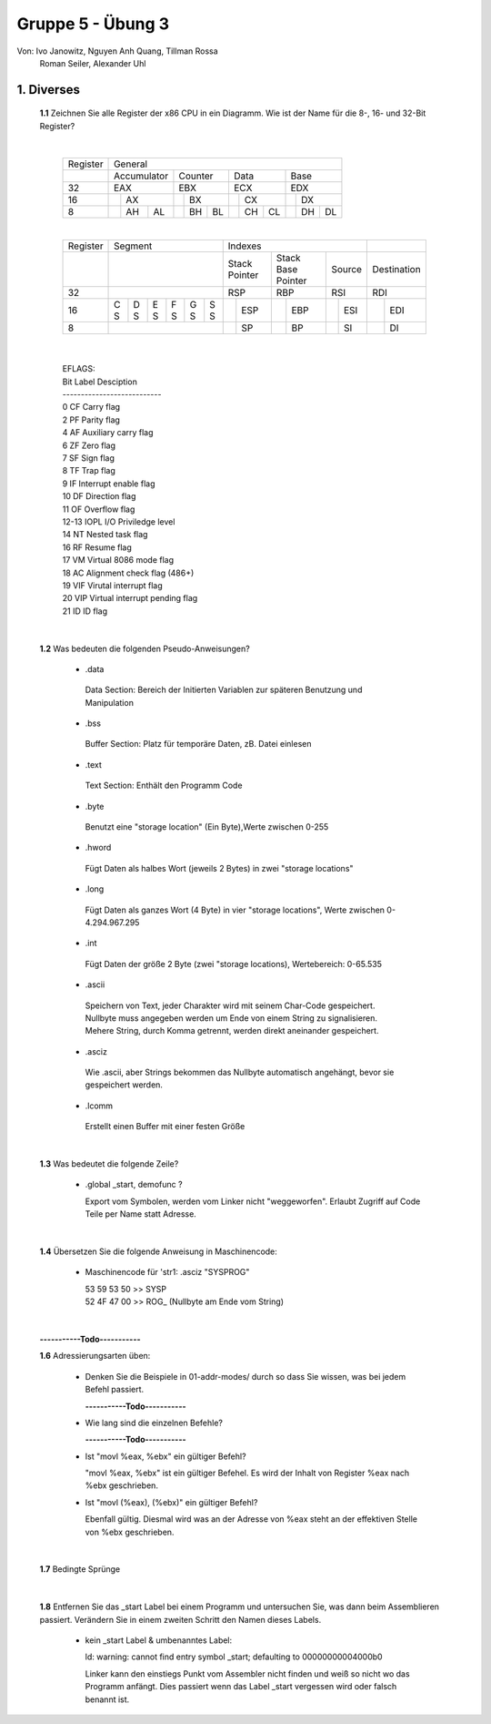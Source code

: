 ==================
Gruppe 5 - Übung 3 
==================
Von: 	Ivo Janowitz, Nguyen Anh Quang, Tillman Rossa
	Roman Seiler, Alexander Uhl


1. Diverses	
-------------
	
	**1.1** Zeichnen Sie alle Register der x86 CPU in ein Diagramm. Wie ist der Name für die 8-, 16- und 32-Bit Register?
		
	|

		+----------+--------------------------+----------------------+-------------------+-------------------+
		| Register | General                                                                                 |
		+----------+--------------------------+----------------------+-------------------+-------------------+
		|          | Accumulator              | Counter              | Data              | Base              |
		+----------+--------------------------+----------------------+-------------------+-------------------+
		| 32       | EAX                      | EBX                  | ECX               | EDX               |
		+----------+----------------+---------+------------+---------+---------+---------+---------+---------+
		| 16       |                | AX      |            | BX      |         | CX      |         | DX      |
		+----------+----------------+----+----+------------+----+----+---------+----+----+---------+----+----+
		| 8        |                | AH | AL |            | BH | BL |         | CH | CL |         | DH | DL |
		+----------+----------------+----+----+------------+----+----+---------+----+----+---------+----+----+		

		|

		+----------+-----------------------+--------------------------------------------------------------+-------------------+
		| Register | Segment               | Indexes                                                      |                   |
		+----------+-----------------------+----------------------+-------------------+-------------------+-------------------+
		|          |                       | Stack Pointer        | Stack Base Pointer| Source            |Destination        |
		+----------+-----------------------+----------------------+-------------------+-------------------+-------------------+
		| 32       |                       | RSP                  | RBP               | RSI               | RDI               |
		+----------+---+---+---+---+---+---+-----------+----------+---------+---------+---------+---------+---------+---------+
		| 16       | C | D | E | F | G | S |           | ESP      |         | EBP     |         | ESI     |         | EDI     |
		|          | S | S | S | S | S | S |           |          |         |         |         |         |         |         |
		+----------+---+---+---+---+---+---+-----------+----------+---------+---------+---------+---------+---------+---------+
		| 8        |                       |           | SP       |         | BP      |         | SI      |         | DI      |
		+----------+-----------------------+-----------+----------+---------+---------+---------+---------+---------+---------+	

	|

		| EFLAGS:
		| Bit   Label    Desciption
		| ---------------------------
		| 0      CF      Carry flag
		| 2      PF      Parity flag
		| 4      AF      Auxiliary carry flag
		| 6      ZF      Zero flag
		| 7      SF      Sign flag
		| 8      TF      Trap flag
		| 9      IF      Interrupt enable flag
		| 10     DF      Direction flag
		| 11     OF      Overflow flag
		| 12-13  IOPL    I/O Priviledge level
		| 14     NT      Nested task flag
		| 16     RF      Resume flag
		| 17     VM      Virtual 8086 mode flag
		| 18     AC      Alignment check flag (486+)
		| 19     VIF     Virutal interrupt flag
		| 20     VIP     Virtual interrupt pending flag
		| 21     ID      ID flag

	|

	**1.2** Was bedeuten die folgenden Pseudo-Anweisungen?
	
		- .data

		 Data Section:
		 Bereich der Initierten Variablen zur späteren Benutzung und Manipulation 
		 
		- .bss 

		 Buffer Section:
		 Platz für temporäre Daten, zB. Datei einlesen

		- .text

		 Text Section:
		 Enthält den Programm Code

		- .byte

		 Benutzt eine "storage location" (Ein Byte),Werte zwischen 0-255

		- .hword

		 Fügt Daten als halbes Wort (jeweils 2 Bytes) in zwei "storage locations"

		- .long

		 Fügt Daten als ganzes Wort (4 Byte) in vier "storage locations", Werte zwischen 0-4.294.967.295

		- .int

		 Fügt Daten der größe 2 Byte (zwei "storage locations), Wertebereich: 0-65.535 

		- .ascii

		 Speichern von Text, jeder Charakter wird mit seinem Char-Code gespeichert.
		 Nullbyte muss angegeben werden um Ende von einem String zu signalisieren.
		 Mehere String, durch Komma getrennt, werden direkt aneinander gespeichert.

		- .asciz

		 Wie .ascii, aber Strings bekommen das Nullbyte automatisch angehängt, bevor
		 sie gespeichert werden.

		- .lcomm

		 Erstellt einen Buffer mit einer festen Größe

	|


	**1.3** Was bedeutet die folgende Zeile?

		* .global _start, demofunc ?
	

		  Export vom Symbolen, werden vom Linker nicht "weggeworfen".
		  Erlaubt Zugriff auf Code Teile per Name statt Adresse.

	|

	**1.4** Übersetzen Sie die folgende Anweisung in Maschinencode:

		* Maschinencode für 'str1: .asciz "SYSPROG"

		  | 53 59 53 50 >> SYSP
		  | 52 4F 47 00 >> ROG\_ (Nullbyte am Ende vom String)

	|

	**-----------Todo-----------**

	**1.6** Adressierungsarten üben:

		* Denken Sie die Beispiele in 01-addr-modes/ durch so dass Sie wissen, was bei jedem Befehl passiert.

		  **-----------Todo-----------**

		* Wie lang sind die einzelnen Befehle?
		
		  **-----------Todo-----------**

		* Ist "movl %eax, %ebx" ein gültiger Befehl?

		  "movl %eax, %ebx" ist ein gültiger Befehel. Es wird der Inhalt von Register %eax nach %ebx geschrieben.

		* Ist "movl (%eax), (%ebx)" ein gültiger Befehl?

		  Ebenfall gültig. Diesmal wird was an der Adresse von %eax steht an der effektiven Stelle von %ebx geschrieben.

	|
		

	**1.7** Bedingte Sprünge


		 .. include:: jump/jump.s
			:code:

	|

	**1.8** Entfernen Sie das _start Label bei einem Programm und untersuchen Sie, was dann beim Assemblieren passiert. Verändern Sie in 		    einem zweiten Schritt den Namen dieses Labels.
	

		- kein _start Label & umbenanntes Label:

		  ld: warning: cannot find entry symbol _start; defaulting to 00000000004000b0

		  Linker kann den einstiegs Punkt vom Assembler nicht finden und weiß so nicht wo das Programm anfängt.
		  Dies passiert wenn das Label _start vergessen wird oder falsch benannt ist.
	




		
        

